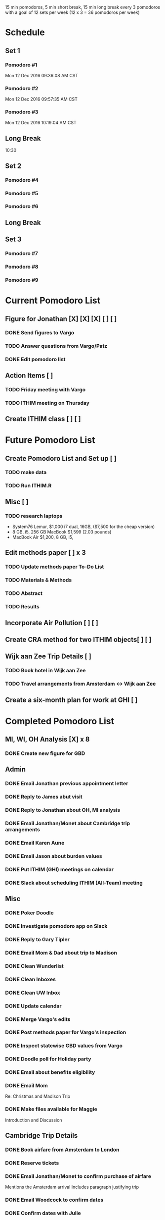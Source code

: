 15 min pomodoros, 5 min short break, 15 min long break every 3
pomodoros with a goal of 12 sets per week (12 x 3 = 36 pomodoros per
week)

* Schedule
** Set 1
*** Pomodoro #1
Mon 12 Dec 2016 09:36:08 AM CST
*** Pomodoro #2
Mon 12 Dec 2016 09:57:35 AM CST
*** Pomodoro #3
Mon 12 Dec 2016 10:19:04 AM CST
** Long Break
10:30
** Set 2
*** Pomodoro #4

*** Pomodoro #5

*** Pomodoro #6

** Long Break

** Set 3
*** Pomodoro #7

*** Pomodoro #8

*** Pomodoro #9

* Current Pomodoro List
** Figure for Jonathan [X] [X] [X] [ ] [ ]
*** DONE Send figures to Vargo
*** TODO Answer questions from Vargo/Patz
*** DONE Edit pomodoro list
** Action Items [ ]
*** TODO Friday meeting with Vargo
*** TODO ITHIM meeting on Thursday
** Create ITHIM class [ ] [ ]
* Future Pomodoro List
** Create Pomodoro List and Set up [ ]
*** TODO make data
*** TODO Run ITHIM.R
** Misc [ ]
*** TODO research laptops
- System76 Lemur, $1,000 i7 dual, 16GB, ($7,500 for the cheap version)
- 8 GB, i5, 256 GB MacBook $1,599 (2.03 pounds)
- MacBook Air $1,200, 8 GB, i5, 

** Edit methods paper [ ] x 3
*** TODO Update methods paper To-Do List
*** TODO Materials & Methods
*** TODO Abstract
*** TODO Results
** Incorporate Air Pollution [ ] [ ]
** Create CRA method for two ITHIM objects[ ] [ ]
** Wijk aan Zee Trip Details [ ]
*** TODO Book hotel in Wijk aan Zee
*** TODO Travel arrangements from Amsterdam <-> Wijk aan Zee

** Create a six-month plan for work at GHI [ ]
* Completed Pomodoro List
** MI, WI, OH Analysis [X] x 8
*** DONE Create new figure for GBD
** Admin
*** DONE Email Jonathan previous appointment letter
*** DONE Reply to James abut visit
*** DONE Reply to Jonathan about OH, MI analysis
*** DONE Email Jonathan/Monet about Cambridge trip arrangements
*** DONE Email Karen Aune
*** DONE Email Jason about burden values
*** DONE Put ITHIM (GHI) meetings on calendar
*** DONE Slack about scheduling ITHIM (All-Team) meeting
** Misc
*** DONE Poker Doodle
*** DONE Investigate pomodoro app on Slack
*** DONE Reply to Gary Tipler
*** DONE Email Mom & Dad about trip to Madison
*** DONE Clean Wunderlist
*** DONE Clean Inboxes
*** DONE Clean UW Inbox
*** DONE Update calendar
*** DONE Merge Vargo's edits
*** DONE Post methods paper for Vargo's inspection
*** DONE Inspect statewise GBD values from Vargo
*** DONE Doodle poll for Holiday party
*** DONE Email about benefits eligibility
*** DONE Email Mom
Re: Christmas and Madison Trip
*** DONE Make files available for Maggie
Introduction and Discussion
** Cambridge Trip Details
*** DONE Book airfare from Amsterdam to London
*** DONE Reserve tickets
*** DONE Email Jonathan/Monet to confirm purchase of airfare
    Mentions the Amsterdam arrival
    Includes paragraph justifying trip
*** DONE Email Woodcock to confirm dates
*** DONE Confirm dates with Julie
** Wijk aan Zee Details
